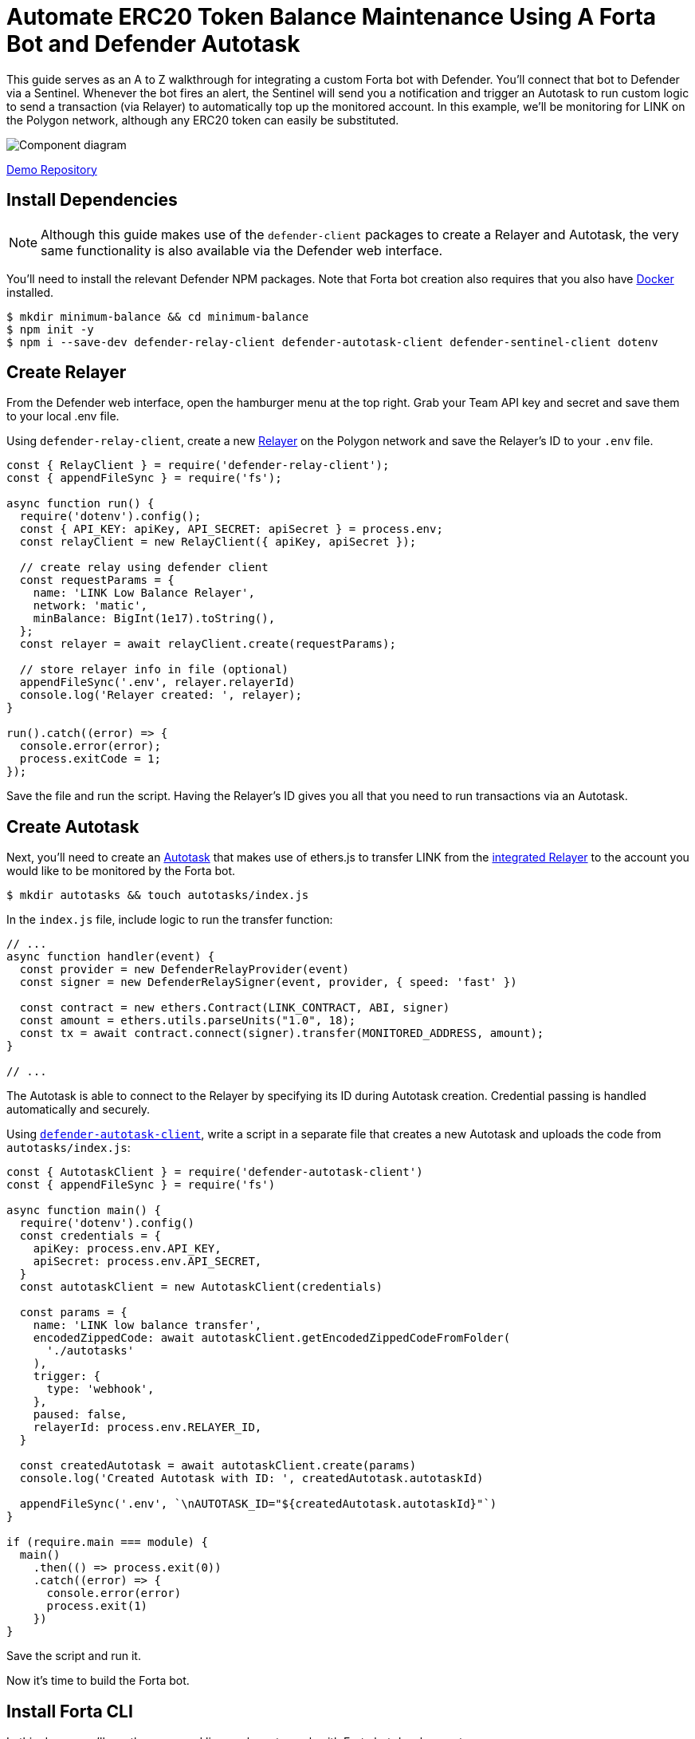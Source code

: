 # Automate ERC20 Token Balance Maintenance Using A Forta Bot and Defender Autotask 

This guide serves as an A to Z walkthrough for integrating a custom Forta bot with Defender. You'll connect that bot to Defender via a Sentinel. Whenever the bot fires an alert, the Sentinel will send you a notification and trigger an Autotask to run custom logic to send a transaction (via Relayer) to automatically top up the monitored account. In this example, we'll be monitoring for LINK on the Polygon network, although any ERC20 token can easily be substituted. 

image::guide-balance-automation-forta-sentinel.png[Component diagram]

https://github.com/offgridauthor/automate-balance-topping-demo[Demo Repository]

[[install-dependencies]]
== Install Dependencies

NOTE: Although this guide makes use of the `defender-client` packages to create a Relayer and Autotask, the very same functionality is also available via the Defender web interface.

You'll need to install the relevant Defender NPM packages. Note that Forta bot creation also requires that you also have https://www.docker.com/get-started[Docker] installed.


```
$ mkdir minimum-balance && cd minimum-balance
$ npm init -y
$ npm i --save-dev defender-relay-client defender-autotask-client defender-sentinel-client dotenv
```

[[create-relayer]]
== Create Relayer

From the Defender web interface, open the hamburger menu at the top right. Grab your Team API key and secret and save them to your local .env file.

Using `defender-relay-client`, create a new https://docs.openzeppelin.com/defender/relay[Relayer] on the Polygon network and save the Relayer's ID to your `.env` file. 

```
const { RelayClient } = require('defender-relay-client');
const { appendFileSync } = require('fs');

async function run() {
  require('dotenv').config();
  const { API_KEY: apiKey, API_SECRET: apiSecret } = process.env;
  const relayClient = new RelayClient({ apiKey, apiSecret });

  // create relay using defender client
  const requestParams = {
    name: 'LINK Low Balance Relayer',
    network: 'matic',
    minBalance: BigInt(1e17).toString(),
  };
  const relayer = await relayClient.create(requestParams);
  
  // store relayer info in file (optional)
  appendFileSync('.env', relayer.relayerId)
  console.log('Relayer created: ', relayer);
}

run().catch((error) => {
  console.error(error);
  process.exitCode = 1;
});

```

Save the file and run the script. Having the Relayer's ID gives you all that you need to run transactions via an Autotask.

[[create-autotask]]
== Create Autotask

Next, you'll need to create an https://docs.openzeppelin.com/defender/autotasks[Autotask] that makes use of ethers.js to transfer LINK from the https://docs.openzeppelin.com/defender/autotasks#relayer-integration[integrated Relayer] to the account you would like to be monitored by the Forta bot.

```
$ mkdir autotasks && touch autotasks/index.js
```

In the `index.js` file, include logic to run the transfer function:

```
// ...
async function handler(event) {
  const provider = new DefenderRelayProvider(event)
  const signer = new DefenderRelaySigner(event, provider, { speed: 'fast' })

  const contract = new ethers.Contract(LINK_CONTRACT, ABI, signer)
  const amount = ethers.utils.parseUnits("1.0", 18);	
  const tx = await contract.connect(signer).transfer(MONITORED_ADDRESS, amount);
}

// ...
```

The Autotask is able to connect to the Relayer by specifying its ID during Autotask creation. Credential passing is handled automatically and securely.

Using https://www.npmjs.com/package/defender-autotask-client[`defender-autotask-client`], write a script in a separate file that creates a new Autotask and uploads the code from `autotasks/index.js`:

```
const { AutotaskClient } = require('defender-autotask-client')
const { appendFileSync } = require('fs')

async function main() {
  require('dotenv').config()
  const credentials = {
    apiKey: process.env.API_KEY,
    apiSecret: process.env.API_SECRET,
  }
  const autotaskClient = new AutotaskClient(credentials)

  const params = {
    name: 'LINK low balance transfer',
    encodedZippedCode: await autotaskClient.getEncodedZippedCodeFromFolder(
      './autotasks'
    ),
    trigger: {
      type: 'webhook',
    },
    paused: false,
    relayerId: process.env.RELAYER_ID,
  }

  const createdAutotask = await autotaskClient.create(params)
  console.log('Created Autotask with ID: ', createdAutotask.autotaskId)

  appendFileSync('.env', `\nAUTOTASK_ID="${createdAutotask.autotaskId}"`)
}

if (require.main === module) {
  main()
    .then(() => process.exit(0))
    .catch((error) => {
      console.error(error)
      process.exit(1)
    })
}
```

Save the script and run it. 

Now it's time to build the Forta bot.

[[install-forta-cli]]
== Install Forta CLI

In this demo, you'll use the command line package to work with Forta bot development. 

$ mkdir forta-bot && cd forta-bot
$ npx forta-agent@latest init --typescript

A keyfile will be generated in `~/.forta` that you'll encrypt with a password.

[[create-bot]]
== Create Bot

First, the `bignumber` package needs to be installed:

`$ npm install --save-dev bignumber`

In the `/src` directory, open the `agent.ts` file, replacing the starter code.

Export a handler method that checks whether the account balance has fallen below 0.1 LINK:

```
import BigNumber from 'bignumber.js'
import { 
  BlockEvent, 
  Finding, 
  HandleBlock, 
  FindingSeverity, 
  FindingType,
  getEthersProvider,
  ethers
} from 'forta-agent'

export const ABI = `[ { "constant": true, "inputs": [ { "name": "_owner", "type": "address" } ], "name": "balanceOf", "outputs": [ { "name": "balance", "type": "uint256" } ], "payable": false, "type": "function" } ]`
export const ACCOUNT = "[Your Account Address]" // The account you'd like to monitor
export const MIN_BALANCE = "100000000000000000" // 0.1 LINK
export const LINK = "0xb0897686c545045afc77cf20ec7a532e3120e0f1" //  LINK address on polygon

const ethersProvider = getEthersProvider()

function provideHandleBlock(ethersProvider: ethers.providers.JsonRpcProvider): HandleBlock {
  return async function handleBlock(blockEvent: BlockEvent) {
    // report finding if specified account balance falls below threshold
    const findings: Finding[] = []

    const erc20Contract = new ethers.Contract(LINK, ABI, ethersProvider)
    const accountBalance = new BigNumber((await erc20Contract.balanceOf(ACCOUNT, {blockTag:blockEvent.blockNumber})).toString())

    if (accountBalance.isGreaterThanOrEqualTo(MIN_BALANCE)) return findings

    findings.push(
      Finding.fromObject({
        name: "Minimum Account Balance",
        description: `Account balance (${accountBalance.toString()}) below threshold (${MIN_BALANCE})`,
        alertId: "FORTA-6",
        severity: FindingSeverity.Info,
        type: FindingType.Suspicious,
        metadata: {
          balance: accountBalance.toString()
        }
      }
    ))

    return findings
  }
}

export default {
  provideHandleBlock,
  handleBlock: provideHandleBlock(ethersProvider)
}
```

Edit `package.json`, giving your bot a unique name (in lowercase) and description, specifying the `chainId`.

```
{
  "name": "minimum-link-balance-polygon-example",
  "version": "0.0.1",
  "description": "Forta bot that reports whether an account has fallen below .1 LINK balance",
  "chainIds": [137],
  // ...
```

You can witness the bot's functionality using live blockchain data by running it locally, ensuring that you specify an account in the code with no LINK.

```
$ npx hardhat forta:run
```

[[deploy-bot]]
== Deploy Bot

Bot deployment can happen via the CLI, the app, or the Hardhat plugin.

Keep in mind that the account you're deploying it from needs to be funded with some MATIC.

```
$ npm run publish
```

This will build the agent image and push it to the remote repository.
After entering the password you created when installing forta-agent, you'll be given the agent ID and manifest.

```
❯ npm run publish

> minimum-link-balance-polygon-example@0.0.1 publish
> forta-agent publish

building agent image...
pushing agent image to repository...
✔ Enter password to decrypt keyfile UTC--2022-08-26T21:52:34.343Z--3c89fa18f6cb70585b5831970e6b0c067ae46598 … ********
pushing agent documentation to IPFS...
pushing agent manifest to IPFS...
adding agent to registry...
successfully added agent id 0xd6d29c1584801d5baa867c9edaf595e794be63d207758155f28bed8ffa98d472 with manifest QmSNSaNwbjcvi2SuX73pqzEUcTzb4zdXpjPRbiCzsBLKuo
```

Congratulations on deploying a Forta bot!

For convenience, save the agent ID to the `.env` file in your main project folder. You'll need it when creating a Sentinel that subscribes to this bot.

[[create-sentinel]]
== Create Forta Sentinel

Using the `sentinel-client` package, write a script that creates a Forta Sentinel connected to your Relayer and Autotask.

```
require('dotenv').config()
const { SentinelClient } = require('defender-sentinel-client')

const BOT = process.env.BOT_ID

async function main() {
  require('dotenv').config()
  const client = new SentinelClient({
    apiKey: process.env.API_KEY,
    apiSecret: process.env.API_SECRET,
  })

  const notificationChannels = await client.listNotificationChannels();
  const { notificationId, type } = notificationChannels[0];

  const requestParams = {
    type: 'FORTA',
    name: 'Low balance alert - trigger refill',
    agentIDs: [BOT],
    fortaConditions: {
      minimumScannerCount: 2, 
      severity: 1, // (unknown=0, info=1, low=2, medium=3, high=4, critical=5)
    },
    autotaskTrigger: process.env.AUTOTASK_ID,
    alertTimeoutMs: 120000,
    notificationChannels: [notificationChannels[0].notificationId],
  }

  const newSentinel = await client.create(requestParams)
  console.log(newSentinel)
}

main().catch((error) => {
  console.error(error)
  process.exitCode = 1
})
```

The Sentinel is configured to trigger a notification as well as an Autotask when the bot sends an alert. To prevent being triggered multiple times for the same low balance event, the `alertTimeoutMs` has been set. 

Run the script to create the Sentinel.

Congratulations! You can now experiment with this integration further by transfering LINK from the monitored account so that the balance drops below 0.1. Detecting this, the Forta bot will fire, causing the Sentinel to trigger the Autotask which runs the transfer function on the Relayer, refilling the monitored account. 

[[reference]]
== Reference

* https://docs.forta.network/en/latest/quickstart/[Forta quickstart guide]
* https://github.com/forta-network/forta-bot-examples[Example bots]
* https://github.com/arbitraryexecution/forta-bot-templates[Bot templates]
* https://docs.forta.network/en/latest/useful-libraries/[Forta bot libraries]
* https://www.npmjs.com/package/hardhat-forta[Hardhat plugin]
* https://docs.forta.network/en/latest/wizard/[Bot creation wizard]
